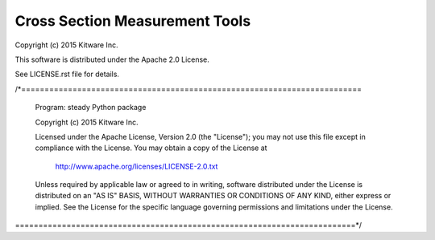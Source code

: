 Cross Section Measurement Tools
===============================

Copyright (c) 2015 Kitware Inc.

This software is distributed under the Apache 2.0 License.

See LICENSE.rst file for details.

/*=========================================================================

  Program: steady Python package

  Copyright (c) 2015 Kitware Inc.

  Licensed under the Apache License, Version 2.0 (the "License");
  you may not use this file except in compliance with the License.
  You may obtain a copy of the License at

      http://www.apache.org/licenses/LICENSE-2.0.txt

  Unless required by applicable law or agreed to in writing, software
  distributed under the License is distributed on an "AS IS" BASIS,
  WITHOUT WARRANTIES OR CONDITIONS OF ANY KIND, either express or implied.
  See the License for the specific language governing permissions and
  limitations under the License.

=========================================================================*/
